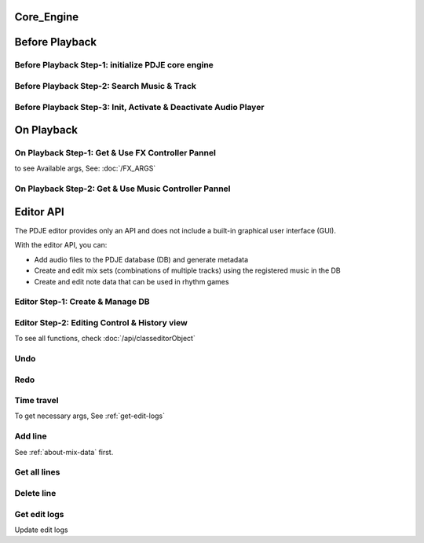 Core_Engine
=====================

Before Playback
=================


Before Playback Step-1: initialize PDJE core engine
-----------------------------------------------------

.. doxygenclass:: PDJE
    :project: Project_DJ_Engine

.. tab-set-code:: 

    .. code-block:: c++

        auto engine = new PDJE("database/path");

    .. code-block:: c#

        PDJE engine = new PDJE("database/path");

    .. code-block:: python

        import pdje_POLYGLOT as pypdje
        engine = pypdje.PDJE("database/path")

    .. code-block:: gdscript

        var engine:PDJE_Wrapper = PDJE_Wrapper.new()
        engine.InitEngine("res://database/path")

Before Playback Step-2: Search Music & Track
-----------------------------------------------------

.. doxygenfunction:: PDJE::SearchMusic
    :project: Project_DJ_Engine


.. doxygenfunction:: PDJE::SearchTrack
    :project: Project_DJ_Engine

.. tab-set-code:: 

    .. code-block:: c++

        trackdata td = engine->SearchTrack("Track name").front();
        musdata md = engine->SearchMusic("music title", "composer name", -1.0).front();
        //-1.0 means ignore bpm

    .. code-block:: c#

        TRACK_VEC tdvec = engine.SearchTrack("Track name");
        MUS_VEC mdvec = engine.SearchMusic("music title", "composer name", -1.0);
        //-1.0 means ignore bpm

    .. code-block:: python

        import pdje_POLYGLOT as pypdje
        from pdje_POLYGLOT import TRACK_VEC
        from pdje_POLYGLOT import MUS_VEC

        tdvec:TRACK_VEC = engine.SearchTrack("track name")
        mdvec:MUS_VEC = engine.SearchMusic("music title", "composer name", -1.0)
        #-1.0 means ignore bpm

    .. code-block:: gdscript

        var tdlist = engine.SearchTrack("track name")
        var mdlist = engine.SearchMusic("music name", "composer name", -1.0)
        #-1.0 means ignore bpm

Before Playback Step-3: Init, Activate & Deactivate Audio Player
------------------------------------------------------------------------

.. doxygenfunction:: PDJE::InitPlayer
    :project: Project_DJ_Engine

.. doxygenfunction:: audioPlayer::Activate
    :project: Project_DJ_Engine

.. doxygenfunction:: PDJE::ResetPlayer
    :project: Project_DJ_Engine

.. doxygenfunction:: audioPlayer::Deactivate
    :project: Project_DJ_Engine


.. tab-set-code:: 

    .. code-block:: c++

        bool player_OK = engine->InitPlayer(PLAY_MODE::HYBRID_RENDER, td, 48);
        //render mode, trackdata, sample buffer

        engine->ResetPlayer();
        //reset player

        bool activate_OK = engine->player->Activate();
        //start playback

        bool deactivate_OK = engine->player->Deactivate();
        //stop playback

    .. code-block:: c#

        bool player_OK = engine.InitPlayer(PLAY_MODE.HYBRID_RENDER, tdvec[0], 48);
        //render mode, trackdata, sample buffer

        var AudioP = engine.GetPlayerObject();
        //get player object

        engine.ResetPlayer();
        //reset player object.
        //WARNING: after reset, AudioP becomes unavailable.

        bool activate_OK = AudioP.Activate();
        //start playback

        bool deactivate_OK = AudioP.Deactivate();
        //stop playback

    .. code-block:: python

        from pdje_POLYGLOT import audioPlayer

        player_OK = engine.InitPlayer(pyPDJE.HYBRID_RENDER, tdvec[0], 48)
        #render mode, trackdata, sample buffer

        AudioP:audioPlayer = engine.GetPlayerObject()
        #get player object

        engine.ResetPlayer()
        #reset player object.
        #WARNING: after reset, AudioP becomes unavailable.

        activate_OK = AudioP.Activate()
        #start playback

        deactivate_OK = AudioP.Deactivate()
        #stop playback

    .. code-block:: gdscript

        var player_OK = engine.InitPlayer(PDJE_Wrapper.HYBRID_RENDER, tdlist[0], 48)
        #render mode, trackdata, sample buffer

        var AudioP:PlayerWrapper = engine.GetPlayer()
        #get player object

        engine.ResetPlayer()
        #reset player object.
        #WARNING: after reset, AudioP becomes unavailable.

        var activate_OK = AudioP.Activate()
        #start playback

        var deactivate_OK = AudioP.Deactivate()
        #stop playback


On Playback
==============


On Playback Step-1: Get & Use FX Controller Pannel
-----------------------------------------------------------

.. doxygenfunction:: audioPlayer::GetFXControlPannel
    :project: Project_DJ_Engine

.. doxygenfunction:: FXControlPannel::FX_ON_OFF
    :project: Project_DJ_Engine

.. doxygenenum:: FXList
    :project: Project_DJ_Engine

.. doxygenfunction:: FXControlPannel::GetArgSetter
    :project: Project_DJ_Engine

.. doxygenfunction:: FXControlPannel::checkSomethingOn
    :project: Project_DJ_Engine



to see Available args, See: :doc:`/FX_ARGS`

.. tab-set-code:: 

    .. code-block:: c++

        FXControlPannel* fx_pannel = engine->player->GetFXControlPannel("title");
        //get music's fx controller.

        fx_pannel = engine->player->GetFXControlPannel();
        //or get mixed track's fx controller like this.

        bool TurnON = true;
        fx_pannel->FX_ON_OFF(FXList::EQ, TurnON);
        //turn on EQ effect

        auto argsetter = fx_pannel->GetArgSetter(FXList::EQ);
        for(auto& i : argsetter){
            std::cout << "fx key: " << i.first << std::endl;
        }
        // get argument setter for EQ
        // you can check configurable (settable) arg keys like this

        argsetter["EQSelect"](1);
        argsetter["EQPower"](-32);
        // change FX args by key
        //for details, see FXArgs document

    .. code-block:: c#

        FXControlPannel fx_pannel = AudioP.GetFXControlPannel("title");
        //get music's fx controller

        fx_pannel = AudioP.GetFXControlPannel();
        //or get mixed track's fx controller like this.
        
        bool TurnON = true;
        fx_pannel.FX_ON_OFF(FXList.EQ, TurnON);
        //turn on EQ effect

        ARGSETTER_WRAPPER argsetter = new ARGSETTER_WRAPPER(fx_pannel);
        KEY_VEC keylist = argsetter.GetFXArgKeys(FXList.EQ);
        foreach(var keys in keylist){
            Console.WriteLine(keys);
        }
        //get argument setter wrapper and get configurable arg keys like this.

        argsetter.SetFXArg(FXList.EQ, "EQSelect", 1);
        argsetter.SetFXArg(FXList.EQ, "EQPower", -32);

        //change FX args by key
        //for details, see FXArgs document

    .. code-block:: python

        import pdje_POLYGLOT as pypdje
        from pdje_POLYGLOT import FXControlPannel
        from pdje_POLYGLOT import ARGSETTER_WRAPPER
        from pdje_POLYGLOT import KEY_VEC

        #...

        fx_pannel:FXControlPannel = AudioP.GetFXControlPannel("title")
        #get music's fx controller
        fx_pannel = AudioP.GetFXControlPannel()
        #or get mixed track's fx controller like this.
        TurnON:bool = True
        fx_pannel.FX_ON_OFF(pypdje.EQ, TurnON)
        #turn on EQ effect
        argsetter = ARGSETTER_WRAPPER(fx_pannel)
        keylist:KEY_VEC = argsetter.GetFXArgKeys(pypdje.EQ)

        for i in keylist:
            print("key: ", i)
        #get argument setter wrapper and get configurable arg keys like this.

        argsetter.SetFXArg(pypdje.EQ, "EQSelect", 1)
        argsetter.SetFXArg(pypdje.EQ, "EQPower", -32)
        #change FX args by key
        #for details, see FXArgs document


    .. code-block:: gdscript

        var fx_pannel:FXControlPannel = AudioP.GetFXControlPannel()
        #get mixed track's fx controller
        
        var TurnON = true
        fx_pannel.FX_ON_OFF(EnumWrapper.EQ, TurnON)
        #turn on EQ effect

        var argsetter:FXArgWrapper = fx_pannel.GetArgSetter()
        print(argsetter.GetFXArgKeys(EnumWrapper.EQ))

        #get argument setter wrapper and get configurable arg keys like this.

        argsetter.SetFXArg(EnumWrapper.EQ, "EQSelect", 1)
        argsetter.SetFXArg(EnumWrapper.EQ, "EQPower", -32)
        #change FX args by key
        #for details, see FXArgs document


On Playback Step-2: Get & Use Music Controller Pannel
-----------------------------------------------------------

.. doxygenclass:: MusicControlPannel
    :project: Project_DJ_Engine

.. doxygenfunction:: audioPlayer::GetMusicControlPannel
    :project: Project_DJ_Engine

.. doxygenfunction:: MusicControlPannel::LoadMusic
    :project: Project_DJ_Engine

.. doxygenfunction:: MusicControlPannel::SetMusic
    :project: Project_DJ_Engine

.. doxygenfunction:: MusicControlPannel::CueMusic
    :project: Project_DJ_Engine

.. doxygenfunction:: MusicControlPannel::GetLoadedMusicList
    :project: Project_DJ_Engine

.. doxygenfunction:: MusicControlPannel::getFXHandle
    :project: Project_DJ_Engine

.. tab-set-code:: 

    .. code-block:: c++

        auto musPannel = engine->player->GetMusicControlPannel();
        
        auto musicFound = engine->SearchMusic("title", "composer");
        //find music to playback manually

        bool load_OK = musPannel->LoadMusic(*(engine->DBROOT), musicFound.front());
        // load found music to deck. music won't playback in here

        bool unload_OK = musPannel->UnloadMusic("title");
        // unload music from deck. don't forget for the memory space.
        // the deck always contains loaded music before calling musPannel.UnloadMusic or engine.ResetPlayer

        bool onoff_OK = musPannel->SetMusic("title", true);
        // turn on the music. now music playbacks

        unsigned long long second = 15;
        unsigned long long PCMFrame_position = 15 * 48000;
        //PCMFrame_position = second X SampleRate

        bool cue_OK = musPannel->CueMusic("title", PCMFrame_position);
        //set playback position of the music.

        std::vector<std::string> loaded_list = musPannel->GetLoadedMusicList();
        //get loaded music list.

        FXControlPannel* Fxhandle = musPannel->getFXHandle("title");
        //get music's fx handle

    .. code-block:: c#

        
        MusicControlPannel musPannel = AudioP.GetMusicControlPannel();
        
        var musicFound = engine.SearchMusic("title", "composer");
        //find music to playback manually

        bool load_OK = musPannel.LoadMusic(engine.DBROOT, musicFound[0]);
        // load found music to deck. music won't playback in here

        bool unload_OK = musPannel.UnloadMusic("title");
        // unload music from deck. don't forget for the memory space.
        // the deck always contains loaded music before calling musPannel.UnloadMusic or engine.ResetPlayer

        bool onoff_OK = musPannel.SetMusic("title", true);
        // turn on the music. now music playbacks

        ulong second = 15;
        ulong PCMFrame_position = 15 * 48000;
        //PCMFrame_position = second X SampleRate

        bool cue_OK = musPannel.CueMusic("title", PCMFrame_position);
        //set playback position of the music.

        KEY_VEC loaded_list = musPannel.GetLoadedMusicList();
        //get loaded music list.

        FXControlPannel Fxhandle = musPannel.getFXHandle("title");
        //get music's fx handle

    .. code-block:: python

        import pdje_POLYGLOT as pyPDJE
        from pdje_POLYGLOT import MusicControlPannel
        from pdje_POLYGLOT import FXControlPannel
        from pdje_POLYGLOT import audioPlayer
        from pdje_POLYGLOT import MUS_VEC
        
        musPannel:MusicControlPannel = engine.player.GetMusicControlPannel()
        
        musicFound:MUS_VEC = engine.SearchMusic("title", "composer")
        #find music to playback manually

        load_OK = musPannel.LoadMusic(engine.DBROOT, musicFound[0])
        # load found music to deck. music won't playback in here

        unload_OK = musPannel.UnloadMusic("title")
        # unload music from deck. don't forget for the memory space.
        # the deck always contains loaded music before calling musPannel.UnloadMusic or engine.ResetPlayer

        onoff_OK = musPannel.SetMusic("title", True)
        # turn on the music. now music playbacks

        second:int = 15
        PCMFrame_position:int = 15 * 48000
        #PCMFrame_position = second X SampleRate

        cue_OK = musPannel.CueMusic("title", PCMFrame_position)
        #set playback position of the music.

        loaded_list = musPannel.GetLoadedMusicList()
        #get loaded music list.

        Fxhandle:FXControlPannel = musPannel.getFXHandle("title")
        #get music's fx handle

    .. code-block:: gdscript

        var musPannel:MusPannelWrapper = AudioP.GetMusicControlPannel()
        
        var musicFound = engine.SearchMusic("title", "composer", -1.0)
        #find music to playback manually

        var load_OK = musPannel.LoadMusic("title", "composer", -1.0)
        # load found music to deck. music won't playback in here

        var unload_OK = musPannel.UnloadMusic("title")
        # unload music from deck. don't forget for the memory space.
        # the deck always contains loaded music before calling musPannel.UnloadMusic or engine.ResetPlayer

        var onoff_OK = musPannel.SetMusic("title", true)
        # turn on the music. now music playbacks

        var second = 15
        var PCMFrame_position = 15 * 48000
        #PCMFrame_position = second X SampleRate

        var cue_OK = musPannel.CueMusic("title", PCMFrame_position)
        #set playback position of the music.

        var loaded_list = musPannel.GetLoadedMusicList()
        #get loaded music list.

        var Fxhandle:FXWrapper = musPannel.getFXHandle("title")
        #get music's fx handle

Editor API
=============

The PDJE editor provides only an API and does not include a built-in graphical user interface (GUI).

With the editor API, you can:

- Add audio files to the PDJE database (DB) and generate metadata
- Create and edit mix sets (combinations of multiple tracks) using the registered music in the DB
- Create and edit note data that can be used in rhythm games

Editor Step-1: Create & Manage DB
----------------------------------------


.. doxygenfunction:: PDJE::InitEditor
    :project: Project_DJ_Engine

.. doxygenfunction:: PDJE::CloseEditor
    :project: Project_DJ_Engine

.. doxygenfunction:: PDJE::GetEditorObject
    :project: Project_DJ_Engine

.. doxygenfunction:: editorObject::DESTROY_PROJECT
    :project: Project_DJ_Engine


.. tab-set-code:: 

    .. code-block:: c++

        bool initRes = engine->InitEditor("my name", "my@email, no need to fill", "ProjectRoot");
        auto editor = engine->GetEditorObject();
        std::string destroyRes = editor->DESTROY_PROJECT();
        engine->CloseEditor();

    .. code-block:: c#

        bool initRes = engine.InitEditor("my name", "my@email, no need to fill", "ProjectRoot");
        var editor = engine.GetEditorObject();
        var destroyRes = engine.DESTROY_PROJECT();
        engine.CloseEditor();

    .. code-block:: python

        init_res = engine.InitEditor("my name", "my@email, no need to fill", "ProjectRoot")
        editor:editorObject = engine.GetEditorObject()
        destroy_res = editor.DESTROY_PROJECT()
        engine.CloseEditor()

    .. code-block:: gdscript

        var init_res = engine.InitEditor("my name", "my@email, no need to fill", "ProjectRoot")
        var editor = engine.GetEditor()
        editor.DESTROY_PROJECT()
        engine.CloseEditor()


Editor Step-2: Editing Control & History view
-------------------------------------------------

To see all functions, check :doc:`/api/classeditorObject`

Undo
------

.. tab-set-code:: 

    .. code-block:: c++

        // Undo Mix
        bool undoRes = editor->Undo<EDIT_ARG_MIX>();
        
        // Undo Note
        undoRes = editor->Undo<EDIT_ARG_NOTE>();

        // Undo KV
        undoRes = editor->Undo<EDIT_ARG_KEY_VALUE>();
        
        // Undo Music
        undoRes = editor->Undo<EDIT_ARG_MUSIC>();
        
    .. code-block:: c#

        bool undoRes = editor->UndoNote();
        undoRes = editor->UndoMix();
        undoRes = editor->UndoKV();
        undoRes = editor->UndoMusic();

    .. code-block:: python

        import pdje_POLYGLOT as pypdje
        from pdje_POLYGLOT import editorObject
        undoRes = editor.UndoNote()
        undoRes = editor.UndoKV()
        undoRes = editor.UndoMix()
        undoRes = editor.UndoMusic()
        
    .. code-block:: gdscript

        var undoRes = editor.Undo(editor.NOTE, "")
        undoRes = editor.Undo(editor.MUSIC, "music name")
        undoRes = editor.Undo(editor.MIX, "")
        undoRes = editor.Undo(editor.KV, "")

Redo
-------

.. tab-set-code:: 

    .. code-block:: c++

        // Redo Mix
        bool RedoRes = editor->Redo<EDIT_ARG_MIX>();
        
        // Redo Note
        RedoRes = editor->Redo<EDIT_ARG_NOTE>();

        // Redo KV
        RedoRes = editor->Redo<EDIT_ARG_KEY_VALUE>();
        
        // Redo Music
        RedoRes = editor->Redo<EDIT_ARG_MUSIC>();
        
    .. code-block:: c#

        bool RedoRes = editor->RedoNote();
        RedoRes = editor->RedoMix();
        RedoRes = editor->RedoKV();
        RedoRes = editor->RedoMusic();

    .. code-block:: python

        import pdje_POLYGLOT as pypdje
        from pdje_POLYGLOT import editorObject
        RedoRes = editor.RedoNote()
        RedoRes = editor.RedoKV()
        RedoRes = editor.RedoMix()
        RedoRes = editor.RedoMusic()
        
    .. code-block:: gdscript

        var RedoRes = editor.Redo(editor.NOTE, "")
        RedoRes = editor.Redo(editor.MUSIC, "music name")
        RedoRes = editor.Redo(editor.MIX, "")
        RedoRes = editor.Redo(editor.KV, "")


Time travel
-------------

To get necessary args, See :ref:`get-edit-logs`

.. tab-set-code:: 

    .. code-block:: c++
        
        //get note edit logs
        std::string logs = editor->GetLogWithJSONGraph<EDIT_ARG_NOTE>();
        // std::string logs = editor->GetLogWithJSONGraph<EDIT_ARG_MIX>();
        // std::string logs = editor->GetLogWithJSONGraph<EDIT_ARG_KEY_VALUE>();
        // std::string logs = editor->GetLogWithJSONGraph<EDIT_ARG_MUSIC>("music name"); // this is the only difference
        
        //parse json. try print them.
        auto jj = nlohmann::json::parse(logs);
        
        //the "BRANCH" has branch lists. this is json array.
        std::string branchName = jj["BRANCH"].at(0)["NAME"];
        std::string branch_head_oid = jj["BRANCH"].at(0)["OID"];
        // "BRANCH" is an array of { "NAME": "...", "OID": "..." }
        //it has two keys. "NAME", "OID". the oid means the head commit oid of the branch.

        bool GoRes = editor->Go<EDIT_ARG_NOTE>(branchName, branch_head_oid);
        //bool GoRes = editor->Go<EDIT_ARG_MIX>(branchName, branch_head_oid);
        //bool GoRes = editor->Go<EDIT_ARG_KEY_VALUE>(branchName, branch_head_oid);
        //bool GoRes = editor->Go<EDIT_ARG_MUSIC>(branchName, branch_head_oid);

    .. code-block:: c#

        //get logs
        string logs = editor.GetLogMixJSON();
        //string logs = editor.GetLogNoteJSON();
        //string logs = editor.GetLogMusicJSON("music name");
        //string logs = editor.GetLogKVJSON();

        //get branch name, oid from logs

        // editor.GoNote(name, oid);
        editor.GoMix(name, oid);
        // editor.GoKV(name, oid);
        // editor.GoMusic(name, oid);
        
        

    .. code-block:: python
        
        import pdje_POLYGLOT as pypdje
        from pdje_POLYGLOT import editorObject

        #...

        logs = editor.GetLogMixJSON()
        # logs = editor.GetLogKVJSON()
        # logs = editor.GetLogMusicJSON("music name")
        # logs = editor.GetLogNoteJSON()

        # get branch name, oid from logs

        # editor.GoKV(name, oid)
        # editor.GoNote(name, oid)
        # editor.GoMusic(name, oid)
        editor.GoMix(name, oid)

    .. code-block:: gdscript

        var logs = editor.GetLogWithJSONGraph(editor.NOTE, "")
        # var logs = editor.GetLogWithJSONGraph(editor.MUSIC, "music name")
        # var logs = editor.GetLogWithJSONGraph(editor.KV, "")
        # var logs = editor.GetLogWithJSONGraph(editor.MIX, "")

        #get branch name, oid from logs

        editor.Go(editor.NOTE, name, oid)
        # editor.Go(editor.MUSIC, name, oid)
        # editor.Go(editor.MIX, name, oid)
        # editor.Go(editor.KV, name, oid)
        



Add line
-----------

See :ref:`about-mix-data` first.

.. tab-set-code:: 

    .. code-block:: c++

        EDIT_ARG_MIX mixs;
        
        mixs.type = TypeEnum::FILTER; //Filter
        mixs.details = DetailEnum::LOW; //Low pass

        mixs.ID = 1; //Deck number. access music with this.

        mixs.first = ITPL_ENUM::ITPL_COSINE; // first arg
        mixs.second = "5000,1000,2000,3000,4000,5000,5500,6000"; // second arg, eight point values
        // mixs.first = ITPL_ENUM::ITPL_FLAT; // if no need interpolation
        // mixs.second = "5000"; // just one value
        
        mixs.third = "NONE"; // third arg

        mixs.beat = 0;
        mixs.subBeat = 0;
        mixs.separate = 0;
        //"start_position" = beat + (beat / separate) * subBeat

        mixs.Ebeat = 16;//end beat
        mixs.EsubBeat = 2;//end subBeat
        mixs.Eseparate = 4;//end separate
        //"end_position" = ebeat + (ebeat / eseparate) * esubBeat

        //summation: add low pass filter from "start_position" to "end_position" with interpolation

        editor->AddLine(mixs);//add mix data

        // EDIT_ARG_NOTE data;
        // EDIT_ARG_KEY_VALUE data;
        // EDIT_ARG_MUSIC data;

        // editor->AddLine(data);

        // editor->AddLine("music name", "48000") // this changes the music's first beat position


    .. code-block:: c#

        EDIT_ARG_MIX mixs = new EDIT_ARG_MIX();

        engine.editor.AddLineMix(mixs);


        mixs.type = TypeEnum.FILTER; //Filter
        mixs.details = DetailEnum.LOW; //Low pass

        mixs.ID = 1; //Deck number. access music with this.

        mixs.first = ITPL_ENUM.ITPL_COSINE.ToString(); // first arg
        mixs.second = "5000,1000,2000,3000,4000,5000,5500,6000"; // second arg, eight point values
        // mixs.first = ITPL_ENUM.ITPL_FLAT.ToString(); // if no need interpolation
        // mixs.second = "5000"; // just one value

        mixs.third = "NONE"; // third arg

        mixs.beat = 0;
        mixs.subBeat = 0;
        mixs.separate = 0;
        //"start_position" = beat + (beat / separate) * subBeat

        mixs.Ebeat = 16;//end beat
        mixs.EsubBeat = 2;//end subBeat
        mixs.Eseparate = 4;//end separate
        //"end_position" = ebeat + (ebeat / eseparate) * esubBeat

        //summation: add low pass filter from "start_position" to "end_position" with interpolation

        engine.editor.AddLineMix(mixs);//add mix data
        // EDIT_ARG_NOTE data;
        // editor.AddLineNote(data);

        // EDIT_ARG_KEY_VALUE data;
        // editor.AddLineKV(data);

        // EDIT_ARG_MUSIC data;
        // editor.AddLineMusic(data);

        // editor.AddLine("music name", "48000"); // this changes the music's first beat position.

    .. code-block:: python

        import pdje_POLYGLOT as pypdje

        from pdje_POLYGLOT import EDIT_ARG_MIX
        from pdje_POLYGLOT import EDIT_ARG_MUSIC
        from pdje_POLYGLOT import EDIT_ARG_KEY_VALUE

        from pdje_POLYGLOT import EDIT_ARG_NOTE
        from pdje_POLYGLOT import editorObject

        mixs = EDIT_ARG_MIX()

        editor.AddLineMix(mixs)

        pypdje.TypeEnum_BATTLE_DJ


        mixs.type = pypdje.TypeEnum_FILTER #Filter
        mixs.details = pypdje.DetailEnum_LOW #Low pass

        mixs.ID = 1 #Deck number. access music with this.

        mixs.first = pypdje.ITPL_COSINE.ToString() # first arg
        mixs.second = "5000,1000,2000,3000,4000,5000,5500,6000" # second arg, eight point values
        # mixs.first = pypdje.ITPL_FLAT.ToString() # if no need interpolation
        # mixs.second = "5000" # just one value

        mixs.third = "NONE" # third arg

        mixs.beat = 0
        mixs.subBeat = 0
        mixs.separate = 0
        #"start_position" = beat + (beat / separate) * subBeat

        mixs.Ebeat = 16#end beat
        mixs.EsubBeat = 2#end subBeat
        mixs.Eseparate = 4#end separate
        #"end_position" = ebeat + (ebeat / eseparate) * esubBeat

        #summation: add low pass filter from "start_position" to "end_position" with interpolation

        editor.AddLineMix(mixs)#add mix data
        # data = EDIT_ARG_NOTE()
        # editor.AddLineNote(data)

        # data = EDIT_ARG_KEY_VALUE()
        # editor.AddLineKV(data)

        # data = EDIT_ARG_MUSIC()
        # editor.AddLineMusic(data)

        # editor.AddLine("music name", "48000") # this changes the music's first beat position.

    .. code-block:: gdscript
        
        var engine:PDJE_Wrapper = PDJE_Wrapper.new()
        engine.InitEngine("res://database/path")


Get all lines
--------------

.. tab-set-code:: 

    .. code-block:: c++

        std::vector<EDIT_ARG_MIX> mixFound;
        editor->getAll([&mixFound](const EDIT_ARG_MIX& mix_arg){//single threaded. will add multithreaded , faster getter soon.
            if(mix_arg.beat < 50){
                mixFound.push_back();
            }
        });

        // std::vector<EDIT_ARG_NOTE> Found;
        // editor->getAll([&Found](const EDIT_ARG_NOTE& arg);

        // std::vector<EDIT_ARG_KEY_VALUE> Found;
        // editor->getAll([&Found](const EDIT_ARG_KEY_VALUE& arg);

        // std::vector<EDIT_ARG_MUSIC> Found;
        // editor->getAll([&Found](const EDIT_ARG_MUSIC& arg);
        

    .. code-block:: c#

        MixCall caller = new MixCall();

        editor.GetAllMixes(caller);

        // editor.GetAllKeyValues(caller);
        // editor.GetAllMusics(caller);
        // editor.GetAllNotes(caller);

        public class MixCall : MixVisitor { // MusicVisitor, NoteVisitor, KVVisitor
            public List<EDIT_ARG_MIX> mixs = new List<EDIT_ARG_MIX>();
            public override void on_item(EDIT_ARG_MIX o)// override this function
            {
                if (o.beat > 50)
                {
                    mixs.Add(o);
                }
            }
        };// Just change MIX into NOTE, KEY_VALUE, MUSIC


    .. code-block:: python

        import pdje_POLYGLOT as pypdje
        
        class MixCall(pypdje.MixVisitor):# MusicVisitor, NoteVisitor, KVVisitor
            def __init__(self):
                super().__init__()
                self.mixs = []

            def on_item(self, o:EDIT_ARG_MIX):# def this function
                if o.beat > 50:
                    self.mixs.append(o)

        caller = MixCall()

        editor.GetAllMixes(caller)

        # editor.GetAllKeyValues(caller)
        # editor.GetAllMusics(caller)
        # editor.GetAllNotes(caller)

        for i in caller.mixs:
            print(i)
            

    .. code-block:: gdscript

        var engine:PDJE_Wrapper = PDJE_Wrapper.new()
        engine.InitEngine("res://database/path")

Delete line
--------------

.. tab-set-code:: 

    .. code-block:: c++

        std::vector<EDIT_ARG_NOTE> noteFound;

        //find delete targets with getAll function.

        for(const auto& delete_target : noteFound){
            editor->deleteLine(delete_target);
        }

        std::vector<EDIT_ARG_MIX> mixFound;

        //find delete targets with getAll function.

        bool skipType = true;
        bool skipDetail = false;
        for(const auto& delete_target : mixFound){
            editor->deleteLine(delete_target, skipType, skipDetail); //mix arg is special.
        }

    .. code-block:: c#

        MixCall caller = new MixCall();

        editor.GetAllMixes(caller);
        bool skipType = true;
        bool skipDetail = false;
        foreach (var target in caller.mixs)
        {
            editor.deleteLine(target, skipType, skipDetail);
            // editor.deleteLineKV(target);
            // editor.deleteLineMusic(target);
            // editor.deleteLineNote(target);
        }

    .. code-block:: python

        class MixCall(pypdje.MixVisitor):
            def __init__(self):
                super().__init__()
                self.mixs = []

            def on_item(self, o:EDIT_ARG_MIX):
                if o.beat > 50:
                    self.mixs.append(o)

        caller = MixCall()

        editor.GetAllMixes(caller)

        skip_type = False
        skip_detail = True

        for i in caller.mixs:
            editor.deleteLine(i, skip_type, skip_detail)
            # editor.deleteLineKV(i)
            # editor.deleteLineMusic(i)
            # editor.deleteLineNote(i)

    .. code-block:: gdscript

        var engine:PDJE_Wrapper = PDJE_Wrapper.new()
        engine.InitEngine("res://database/path")


.. Get diff
.. ------------

.. .. tab-set-code:: 

..     .. code-block:: c++

..         auto engine = new PDJE("database/path");

..     .. code-block:: c#

..         PDJE engine = new PDJE("database/path");

..     .. code-block:: python

..         import pdje_POLYGLOT as pypdje
..         engine = pypdje.PDJE("database/path")

..     .. code-block:: gdscript

..         var engine:PDJE_Wrapper = PDJE_Wrapper.new()
..         engine.InitEngine("res://database/path")

.. _get-edit-logs:

Get edit logs
---------------


.. tab-set-code:: 

    .. code-block:: c++

        /*
        JSON structure produced:

        {
        "BRANCH": [                          // branch head list
            {
            "NAME": string,                  // branch name (e.g., "main")
            "OID":  string                   // head commit oid (40-hex from git_oid_tostr_s)
            },
            ...
        ],
        "COMMIT": [                          // commit metadata list
            {
            "OID":      string,              // commit oid (40-hex)
            "EMAIL":    string,              // author email
            "NAME":     string,              // author name
            "PARENTID": string               // parent commit oid (may be empty/zero for initial)
            },
            ...
        ]
        }
        */
        std::string mix_json_graph = editor->GetLogWithJSONGraph<EDIT_ARG_MIX>();
        std::string key_value_json_graph = editor->GetLogWithJSONGraph<EDIT_ARG_KEY_VALUE>();
        std::string note_json_graph = editor->GetLogWithJSONGraph<EDIT_ARG_NOTE>();
        std::string music_json_graph = editor->GetLogWithJSONGraph<EDIT_ARG_MUSIC>("music name");

    .. code-block:: c#

        /*
        JSON structure produced:

        {
        "BRANCH": [                          // branch head list
            {
            "NAME": string,                  // branch name (e.g., "main")
            "OID":  string                   // head commit oid (40-hex from git_oid_tostr_s)
            },
            ...
        ],
        "COMMIT": [                          // commit metadata list
            {
            "OID":      string,              // commit oid (40-hex)
            "EMAIL":    string,              // author email
            "NAME":     string,              // author name
            "PARENTID": string               // parent commit oid (may be empty/zero for initial)
            },
            ...
        ]
        }
        */
        string KV_json_graph = editor.GetLogKVJSON();
        string Mix_json_graph = editor.GetLogMixJSON();
        string Music_json_graph = editor.GetLogMusicJSON("music name");
        string Note_json_graph = editor.GetLogNoteJSON();

    .. code-block:: python

        """
        JSON structure produced:

        {
        "BRANCH": [                          // branch head list
            {
            "NAME": string,                  // branch name (e.g., "main")
            "OID":  string                   // head commit oid (40-hex from git_oid_tostr_s)
            },
            ...
        ],
        "COMMIT": [                          // commit metadata list
            {
            "OID":      string,              // commit oid (40-hex)
            "EMAIL":    string,              // author email
            "NAME":     string,              // author name
            "PARENTID": string               // parent commit oid (may be empty/zero for initial)
            },
            ...
        ]
        }
        """
        KV_json_graph = editor.GetLogKVJSON()
        Mix_json_graph = editor.GetLogMixJSON()
        Music_json_graph = editor.GetLogMusicJSON("music name")
        Note_json_graph = editor.GetLogNoteJSON()

    .. code-block:: gdscript

        var engine:PDJE_Wrapper = PDJE_Wrapper.new()
        engine.InitEngine("res://database/path")

Update edit logs

.. tab-set-code:: 

    .. code-block:: c++

        auto engine = new PDJE("database/path");

    .. code-block:: c#

        PDJE engine = new PDJE("database/path");

    .. code-block:: python

        import pdje_POLYGLOT as pypdje
        engine = pypdje.PDJE("database/path")

    .. code-block:: gdscript

        var engine:PDJE_Wrapper = PDJE_Wrapper.new()
        engine.InitEngine("res://database/path")
